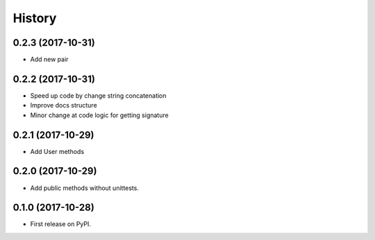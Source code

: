 History
=======


0.2.3 (2017-10-31)
------------------

* Add new pair


0.2.2 (2017-10-31)
------------------

* Speed up code by change string concatenation
* Improve docs structure
* Minor change at code logic for getting signature


0.2.1 (2017-10-29)
------------------

* Add User methods


0.2.0 (2017-10-29)
------------------

* Add public methods without unittests.


0.1.0 (2017-10-28)
------------------

* First release on PyPI.
